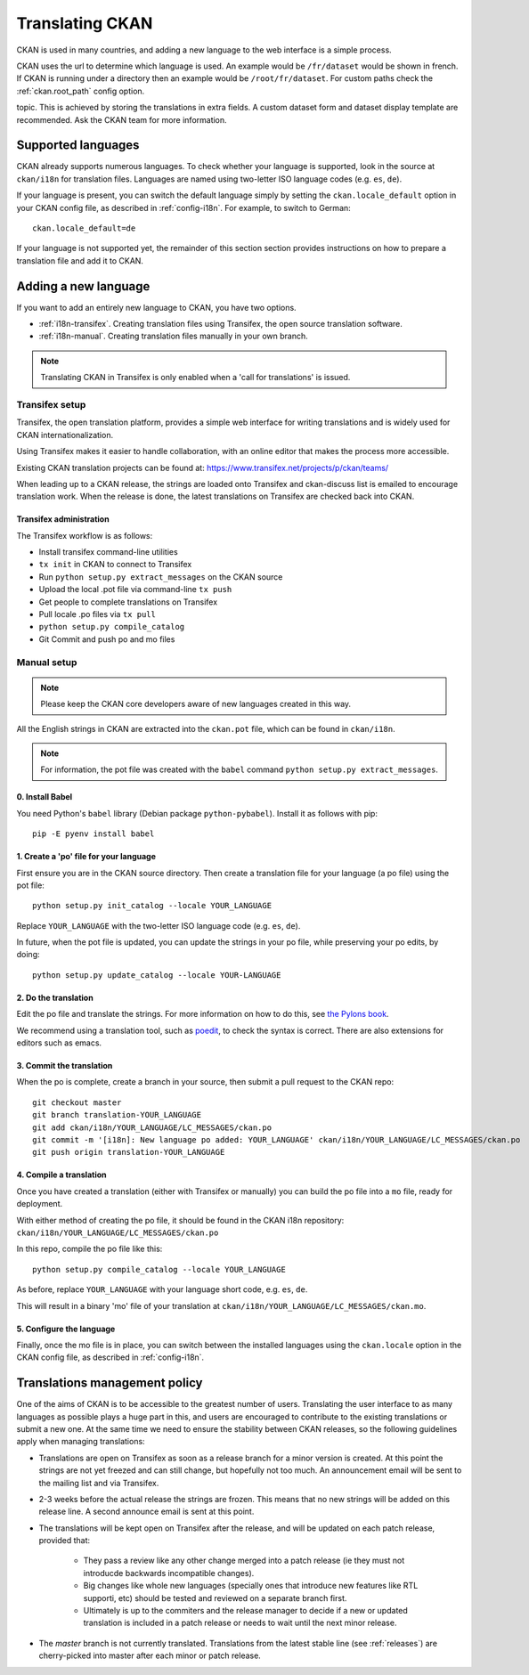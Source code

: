 ================
Translating CKAN
================

CKAN is used in many countries, and adding a new language to the web interface
is a simple process.

CKAN uses the url to determine which language is used. An example would be
``/fr/dataset`` would be shown in french.  If CKAN is running under a directory
then an example would be ``/root/fr/dataset``.  For custom paths check the
:ref:`ckan.root_path` config option.

.. seealso::

   Developers, see :doc:`string-i18n` for how to mark strings for translation
   in CKAN code.

.. Note: Storing metadata field values in more than one language is a separate
topic. This is achieved by storing the translations in extra fields. A custom
dataset form and dataset display template are recommended. Ask the CKAN team
for more information.

-------------------
Supported languages
-------------------

CKAN already supports numerous languages. To check whether your language is
supported, look in the source at ``ckan/i18n`` for translation files. Languages
are named using two-letter ISO language codes (e.g. ``es``, ``de``).

If your language is present, you can switch the default language simply by
setting the ``ckan.locale_default`` option in your CKAN config file, as
described in :ref:`config-i18n`. For example, to switch to German::

 ckan.locale_default=de

.. seealso::

   :ref:`config-i18n`

If your language is not supported yet, the remainder of this section section
provides instructions on how to prepare a translation file and add it to CKAN.


---------------------
Adding a new language
---------------------

If you want to add an entirely new language to CKAN, you have two options.

* :ref:`i18n-transifex`. Creating translation files using Transifex, the
  open source translation software.
* :ref:`i18n-manual`. Creating translation files manually in your own branch.

.. note:: Translating CKAN in Transifex is only enabled when a 'call for
   translations' is issued.

.. _i18n-transifex:


Transifex setup
===============

Transifex, the open translation platform, provides a simple web interface for
writing translations and is widely used for CKAN internationalization.

Using Transifex makes it easier to handle collaboration, with an online editor
that makes the process more accessible.

Existing CKAN translation projects can be found at:
https://www.transifex.net/projects/p/ckan/teams/

When leading up to a CKAN release, the strings are loaded onto Transifex and
ckan-discuss list is emailed to encourage translation work. When the release is
done, the latest translations on Transifex are checked back into CKAN.


Transifex administration
------------------------

The Transifex workflow is as follows:

* Install transifex command-line utilities
* ``tx init`` in CKAN to connect to Transifex
* Run ``python setup.py extract_messages`` on the CKAN source
* Upload the local .pot file via command-line ``tx push``
* Get people to complete translations on Transifex
* Pull locale .po files via ``tx pull``
* ``python setup.py compile_catalog``
* Git Commit and push po and mo files


.. _i18n-manual:

Manual setup
============

.. note:: Please keep the CKAN core developers aware of new languages created
   in this way.

All the English strings in CKAN are extracted into the ``ckan.pot`` file, which
can be found in ``ckan/i18n``.

.. note:: For information, the pot file was created with the ``babel``
   command ``python setup.py extract_messages``.

0. Install Babel
----------------

You need Python's ``babel`` library (Debian package ``python-pybabel``).
Install it as follows with pip::

 pip -E pyenv install babel

1. Create a 'po' file for your language
---------------------------------------

First ensure you are in the CKAN source directory. Then create a translation
file for your language (a po file) using the pot file::

 python setup.py init_catalog --locale YOUR_LANGUAGE

Replace ``YOUR_LANGUAGE`` with the two-letter ISO language code (e.g. ``es``,
``de``).

In future, when the pot file is updated, you can update the strings in your po
file, while preserving your po edits, by doing::

 python setup.py update_catalog --locale YOUR-LANGUAGE

2. Do the translation
---------------------

Edit the po file and translate the strings. For more information on how to do
this, see `the Pylons book
<http://pylonsbook.com/en/1.1/internationalization-and-localization.html>`_.

We recommend using a translation tool, such as `poedit
<http://www.poedit.net/>`_, to check the syntax is correct. There are also
extensions for editors such as emacs.

3. Commit the translation
-------------------------

When the po is complete, create a branch in your source, then submit a pull
request to the CKAN repo::

 git checkout master
 git branch translation-YOUR_LANGUAGE
 git add ckan/i18n/YOUR_LANGUAGE/LC_MESSAGES/ckan.po
 git commit -m '[i18n]: New language po added: YOUR_LANGUAGE' ckan/i18n/YOUR_LANGUAGE/LC_MESSAGES/ckan.po
 git push origin translation-YOUR_LANGUAGE

4. Compile a translation
------------------------

Once you have created a translation (either with Transifex or manually) you can
build the po file into a ``mo`` file, ready for deployment.

With either method of creating the po file, it should be found in the CKAN i18n
repository: ``ckan/i18n/YOUR_LANGUAGE/LC_MESSAGES/ckan.po``

In this repo, compile the po file like this::

 python setup.py compile_catalog --locale YOUR_LANGUAGE

As before, replace ``YOUR_LANGUAGE`` with your language short code, e.g.
``es``, ``de``.

This will result in a binary 'mo' file of your translation at
``ckan/i18n/YOUR_LANGUAGE/LC_MESSAGES/ckan.mo``.

5. Configure the language
-------------------------

Finally, once the mo file is in place, you can switch between the installed
languages using the ``ckan.locale`` option in the CKAN config file, as
described in :ref:`config-i18n`.

------------------------------
Translations management policy
------------------------------

One of the aims of CKAN is to be accessible to the greatest number of users.
Translating the user interface to as many languages as possible plays a huge
part in this, and users are encouraged to contribute to the existing
translations or submit a new one. At the same time we need to ensure the
stability between CKAN releases, so the following guidelines apply when
managing translations:

* Translations are open on Transifex as soon as a release branch for a minor
  version is created. At this point the strings are not yet freezed and can
  still change, but hopefully not too much. An announcement email will be sent
  to the mailing list and via Transifex.

* 2-3 weeks before the actual release the strings are frozen. This means that
  no new strings will be added on this release line. A second announce email is
  sent at this point.

* The translations will be kept open on Transifex after the release, and will
  be updated on each patch release, provided that:

    - They pass a review like any other change merged into a patch release (ie
      they must not introducde backwards incompatible changes).
    - Big changes like whole new languages (specially ones that introduce
      new features like RTL supporti, etc) should be tested and reviewed on a
      separate branch first.
    - Ultimately is up to the commiters and the release manager to decide if a
      new or updated translation is included in a patch release or needs to
      wait until the next minor release.

* The *master* branch is not currently translated. Translations from the latest
  stable line (see :ref:`releases`) are cherry-picked into master after each
  minor or patch release.


